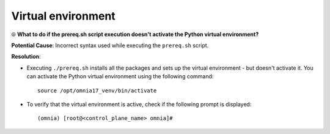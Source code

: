 Virtual environment
=====================

⦾ **What to do if the prereq.sh script execution doesn't activate the Python virtual environment?**

.. image:: ../../../images/virtual_env_1.png

**Potential Cause**: Incorrect syntax used while executing the ``prereq.sh`` script.

**Resolution**:

* Executing ``./prereq.sh`` installs all the packages and sets up the virtual environment - but doesn't activate it. You can activate the Python virtual environment using the following command: ::

    source /opt/omnia17_venv/bin/activate

 .. image:: ../../../images/virtual_env_2.png


* To verify that the virtual environment is active, check if the following prompt is displayed: ::

    (omnia) [root@<control_plane_name> omnia]#